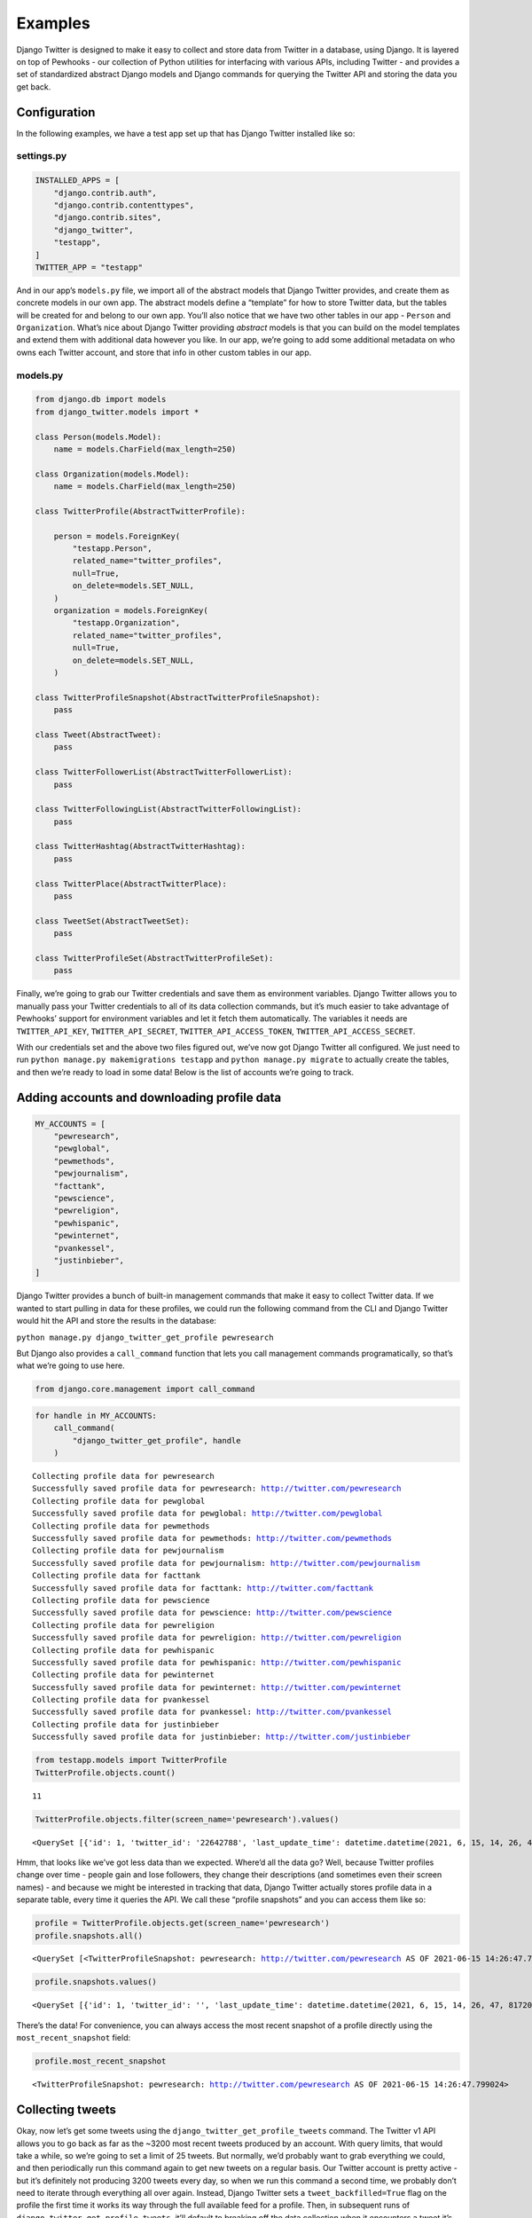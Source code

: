 *************************************
Examples
*************************************

Django Twitter is designed to make it easy to collect and store data
from Twitter in a database, using Django. It is layered on top of
Pewhooks - our collection of Python utilities for interfacing with
various APIs, including Twitter - and provides a set of standardized
abstract Django models and Django commands for querying the Twitter API
and storing the data you get back.

Configuration
-------------

In the following examples, we have a test app set up that has Django
Twitter installed like so:

settings.py
~~~~~~~~~~~

.. code:: python

   INSTALLED_APPS = [
       "django.contrib.auth",
       "django.contrib.contenttypes",
       "django.contrib.sites",
       "django_twitter",
       "testapp",
   ]
   TWITTER_APP = "testapp"

And in our app’s ``models.py`` file, we import all of the abstract
models that Django Twitter provides, and create them as concrete models
in our own app. The abstract models define a “template” for how to store
Twitter data, but the tables will be created for and belong to our own
app. You’ll also notice that we have two other tables in our app -
``Person`` and ``Organization``. What’s nice about Django Twitter
providing *abstract* models is that you can build on the model templates
and extend them with additional data however you like. In our app, we’re
going to add some additional metadata on who owns each Twitter account,
and store that info in other custom tables in our app.

models.py
~~~~~~~~~

.. code:: python

   from django.db import models
   from django_twitter.models import *

   class Person(models.Model):
       name = models.CharField(max_length=250)
       
   class Organization(models.Model):
       name = models.CharField(max_length=250)

   class TwitterProfile(AbstractTwitterProfile):

       person = models.ForeignKey(
           "testapp.Person",
           related_name="twitter_profiles",
           null=True,
           on_delete=models.SET_NULL,
       )
       organization = models.ForeignKey(
           "testapp.Organization",
           related_name="twitter_profiles",
           null=True,
           on_delete=models.SET_NULL,
       )

   class TwitterProfileSnapshot(AbstractTwitterProfileSnapshot):
       pass

   class Tweet(AbstractTweet):
       pass

   class TwitterFollowerList(AbstractTwitterFollowerList):
       pass

   class TwitterFollowingList(AbstractTwitterFollowingList):
       pass

   class TwitterHashtag(AbstractTwitterHashtag):
       pass

   class TwitterPlace(AbstractTwitterPlace):
       pass

   class TweetSet(AbstractTweetSet):
       pass

   class TwitterProfileSet(AbstractTwitterProfileSet):
       pass

Finally, we’re going to grab our Twitter credentials and save them as
environment variables. Django Twitter allows you to manually pass your
Twitter credentials to all of its data collection commands, but it’s
much easier to take advantage of Pewhooks’ support for environment
variables and let it fetch them automatically. The variables it needs
are ``TWITTER_API_KEY``, ``TWITTER_API_SECRET``,
``TWITTER_API_ACCESS_TOKEN``, ``TWITTER_API_ACCESS_SECRET``.

With our credentials set and the above two files figured out, we’ve now
got Django Twitter all configured. We just need to run
``python manage.py makemigrations testapp`` and
``python manage.py migrate`` to actually create the tables, and then
we’re ready to load in some data! Below is the list of accounts we’re
going to track.

Adding accounts and downloading profile data
--------------------------------------------

.. code:: ipython3

    MY_ACCOUNTS = [
        "pewresearch",
        "pewglobal",
        "pewmethods",
        "pewjournalism",
        "facttank",
        "pewscience",
        "pewreligion",
        "pewhispanic",
        "pewinternet",
        "pvankessel",
        "justinbieber",
    ]

Django Twitter provides a bunch of built-in management commands that
make it easy to collect Twitter data. If we wanted to start pulling in
data for these profiles, we could run the following command from the CLI
and Django Twitter would hit the API and store the results in the
database:

``python manage.py django_twitter_get_profile pewresearch``

But Django also provides a ``call_command`` function that lets you call
management commands programatically, so that’s what we’re going to use
here.

.. code:: ipython3

    from django.core.management import call_command

.. code:: ipython3

    for handle in MY_ACCOUNTS:
        call_command(
            "django_twitter_get_profile", handle
        )


.. parsed-literal::

    Collecting profile data for pewresearch
    Successfully saved profile data for pewresearch: http://twitter.com/pewresearch
    Collecting profile data for pewglobal
    Successfully saved profile data for pewglobal: http://twitter.com/pewglobal
    Collecting profile data for pewmethods
    Successfully saved profile data for pewmethods: http://twitter.com/pewmethods
    Collecting profile data for pewjournalism
    Successfully saved profile data for pewjournalism: http://twitter.com/pewjournalism
    Collecting profile data for facttank
    Successfully saved profile data for facttank: http://twitter.com/facttank
    Collecting profile data for pewscience
    Successfully saved profile data for pewscience: http://twitter.com/pewscience
    Collecting profile data for pewreligion
    Successfully saved profile data for pewreligion: http://twitter.com/pewreligion
    Collecting profile data for pewhispanic
    Successfully saved profile data for pewhispanic: http://twitter.com/pewhispanic
    Collecting profile data for pewinternet
    Successfully saved profile data for pewinternet: http://twitter.com/pewinternet
    Collecting profile data for pvankessel
    Successfully saved profile data for pvankessel: http://twitter.com/pvankessel
    Collecting profile data for justinbieber
    Successfully saved profile data for justinbieber: http://twitter.com/justinbieber


.. code:: ipython3

    from testapp.models import TwitterProfile
    TwitterProfile.objects.count()




.. parsed-literal::

    11



.. code:: ipython3

    TwitterProfile.objects.filter(screen_name='pewresearch').values()




.. parsed-literal::

    <QuerySet [{'id': 1, 'twitter_id': '22642788', 'last_update_time': datetime.datetime(2021, 6, 15, 14, 26, 47, 830012), 'historical': False, 'tweet_backfilled': False, 'screen_name': 'pewresearch', 'created_at': datetime.datetime(2009, 3, 3, 10, 39, 39), 'twitter_error_code': None, 'person_id': None, 'organization_id': None, 'most_recent_snapshot_id': 1}]>



Hmm, that looks like we’ve got less data than we expected. Where’d all
the data go? Well, because Twitter profiles change over time - people
gain and lose followers, they change their descriptions (and sometimes
even their screen names) - and because we might be interested in
tracking that data, Django Twitter actually stores profile data in a
separate table, every time it queries the API. We call these “profile
snapshots” and you can access them like so:

.. code:: ipython3

    profile = TwitterProfile.objects.get(screen_name='pewresearch')
    profile.snapshots.all()




.. parsed-literal::

    <QuerySet [<TwitterProfileSnapshot: pewresearch: http://twitter.com/pewresearch AS OF 2021-06-15 14:26:47.799024>]>



.. code:: ipython3

    profile.snapshots.values()




.. parsed-literal::

    <QuerySet [{'id': 1, 'twitter_id': '', 'last_update_time': datetime.datetime(2021, 6, 15, 14, 26, 47, 817208), 'historical': False, 'timestamp': datetime.datetime(2021, 6, 15, 14, 26, 47, 799024), 'screen_name': 'pewresearch', 'name': 'Pew Research Center', 'contributors_enabled': False, 'description': 'Nonpartisan, non-advocacy data and analysis on the issues, attitudes and trends shaping the world. Subscribe: https://t.co/Kpq1V0w9bM ✉️', 'favorites_count': 892, 'followers_count': 430625, 'followings_count': 96, 'is_verified': True, 'is_protected': False, 'listed_count': 13195, 'profile_image_url': 'http://pbs.twimg.com/profile_images/879728447026868228/U4Uzpdp6_normal.jpg', 'status': '@Katrina_HRM You might also enjoy our short email mini-course on the U.S. Census authored by @allthingscensus. Less… https://t.co/hJrYbltDWh', 'statuses_count': 90347, 'urls': ['https://www.pewresearch.org/'], 'location': 'Washington, DC', 'json': {'id': 22642788, 'url': 'https://t.co/OBLpll8VR0', 'lang': None, 'name': 'Pew Research Center', 'id_str': '22642788', 'status': {'id': 1404865073684828161, 'geo': None, 'lang': 'en', 'text': '@Katrina_HRM You might also enjoy our short email mini-course on the U.S. Census authored by @allthingscensus. Less… https://t.co/hJrYbltDWh', 'place': None, 'id_str': '1404865073684828161', 'source': '<a href="https://about.twitter.com/products/tweetdeck" rel="nofollow">TweetDeck</a>', 'entities': {'urls': [{'url': 'https://t.co/hJrYbltDWh', 'indices': [117, 140], 'display_url': 'twitter.com/i/web/status/1…', 'expanded_url': 'https://twitter.com/i/web/status/1404865073684828161'}], 'symbols': [], 'hashtags': [], 'user_mentions': [{'id': 77834136, 'name': 'Katrina Jones', 'id_str': '77834136', 'indices': [0, 12], 'screen_name': 'Katrina_HRM'}, {'id': 356872253, 'name': 'All Things Census', 'id_str': '356872253', 'indices': [93, 109], 'screen_name': 'allthingscensus'}]}, 'favorited': False, 'retweeted': False, 'truncated': True, 'created_at': 'Tue Jun 15 18:15:09 +0000 2021', 'coordinates': None, 'contributors': None, 'retweet_count': 1, 'favorite_count': 2, 'is_quote_status': False, 'possibly_sensitive': False, 'in_reply_to_user_id': 77834136, 'in_reply_to_status_id': 1404850695715659777, 'in_reply_to_screen_name': 'Katrina_HRM', 'in_reply_to_user_id_str': '77834136', 'in_reply_to_status_id_str': '1404850695715659777'}, 'entities': {'url': {'urls': [{'url': 'https://t.co/OBLpll8VR0', 'indices': [0, 23], 'display_url': 'pewresearch.org', 'expanded_url': 'https://www.pewresearch.org/'}]}, 'description': {'urls': [{'url': 'https://t.co/Kpq1V0w9bM', 'indices': [110, 133], 'display_url': 'pewresearch.org/follow-us/', 'expanded_url': 'https://www.pewresearch.org/follow-us/'}]}}, 'location': 'Washington, DC', 'verified': True, 'following': False, 'protected': False, 'time_zone': None, 'created_at': 'Tue Mar 03 16:39:39 +0000 2009', 'utc_offset': None, 'description': 'Nonpartisan, non-advocacy data and analysis on the issues, attitudes and trends shaping the world. Subscribe: https://t.co/Kpq1V0w9bM ✉️', 'geo_enabled': True, 'screen_name': 'pewresearch', 'listed_count': 13195, 'friends_count': 96, 'is_translator': False, 'notifications': False, 'statuses_count': 90347, 'default_profile': False, 'followers_count': 430625, 'translator_type': 'none', 'favourites_count': 892, 'profile_location': None, 'profile_image_url': 'http://pbs.twimg.com/profile_images/879728447026868228/U4Uzpdp6_normal.jpg', 'profile_banner_url': 'https://pbs.twimg.com/profile_banners/22642788/1494338667', 'profile_link_color': '0083B3', 'profile_text_color': '525151', 'follow_request_sent': False, 'contributors_enabled': False, 'has_extended_profile': False, 'default_profile_image': False, 'withheld_in_countries': [], 'is_translation_enabled': False, 'profile_background_tile': True, 'profile_image_url_https': 'https://pbs.twimg.com/profile_images/879728447026868228/U4Uzpdp6_normal.jpg', 'profile_background_color': 'EFEFEF', 'profile_sidebar_fill_color': 'DBE7ED', 'profile_background_image_url': 'http://abs.twimg.com/images/themes/theme1/bg.png', 'profile_sidebar_border_color': 'DBE7ED', 'profile_use_background_image': False, 'profile_background_image_url_https': 'https://abs.twimg.com/images/themes/theme1/bg.png'}, 'profile_id': 1}]>



There’s the data! For convenience, you can always access the most recent
snapshot of a profile directly using the ``most_recent_snapshot`` field:

.. code:: ipython3

    profile.most_recent_snapshot




.. parsed-literal::

    <TwitterProfileSnapshot: pewresearch: http://twitter.com/pewresearch AS OF 2021-06-15 14:26:47.799024>



Collecting tweets
-----------------

Okay, now let’s get some tweets using the
``django_twitter_get_profile_tweets`` command. The Twitter v1 API allows
you to go back as far as the ~3200 most recent tweets produced by an
account. With query limits, that would take a while, so we’re going to
set a limit of 25 tweets. But normally, we’d probably want to grab
everything we could, and then periodically run this command again to get
new tweets on a regular basis. Our Twitter account is pretty active -
but it’s definitely not producing 3200 tweets every day, so when we run
this command a second time, we probably don’t need to iterate through
everything all over again. Instead, Django Twitter sets a
``tweet_backfilled=True`` flag on the profile the first time it works
its way through the full available feed for a profile. Then, in
subsequent runs of ``django_twitter_get_profile_tweets``, it’ll default
to breaking off the data collection when it encounters a tweet it’s
already seen.

(Sidenote: since you’re probably collecting tweets for multiple profiles
and it’s possible that some accounts mention or retweet each other,
Django Twitter is smart enough to check for this, and it only breaks off
when it encounters a tweet that could only have been captured by
collecting the profile’s own feed.)

You can ignore the backfill flag by simply passing ``--ignore_backfill``
to the command, and it’ll keep iterating. And, if you just want to
ignore the backfill flag for a limited timeframe (only refreshing
existing tweets up to a certain point) then you can easily pass
``--max_backfill_days`` or ``--max_backfill_date`` to the command to
tell it how far back you want to go. Finally, Django Twitter avoids
overwriting existing tweet data, unless you pass ``--overwrite``.
Combining some of these flags - like
``--ignore_backfill --max_backfill_days 7 --overwrite`` - can be useful
if you want to refresh the stats (i.e. likes, retweets) for recent
tweets, but don’t care after a certain point (stats tend to level-off
after a few days, so we often stop refreshing tweets after a week).

Anyway, below, we’re going to collected the most recent 25 tweets for
the @pewresearch account:

.. code:: ipython3

    call_command(
        "django_twitter_get_profile_tweets",
        "pewresearch",
        limit=25
    )


.. parsed-literal::

    Retrieving tweets for user pewresearch: 0it [00:00, ?it/s]

.. parsed-literal::

    Retrieving tweets for user pewresearch


.. parsed-literal::

    Retrieving tweets for user pewresearch: 24it [00:02,  8.70it/s]

.. parsed-literal::

    pewresearch: http://twitter.com/pewresearch: 25 tweets scanned, 25 updated


.. parsed-literal::

    


.. code:: ipython3

    from testapp.models import Tweet
    Tweet.objects.count()




.. parsed-literal::

    35



.. code:: ipython3

    TwitterProfile.objects.count()




.. parsed-literal::

    19



Awesome, we’ve got tweets now! But wait, we have more tweets than we
expected, and we also have more Twitter profiles. What gives?

Well, Django Twitter automatically creates new records for any and all
tweets and accounts it encounters. So, if @pewresearch quote tweets an
account we hadn’t seen before, both the quote tweet and the original
tweet get created in the database, along with the account that created
the quoted tweet. This is nice, because our lovely database grows and
tracks all of the data it can - but now we’ve got extra profiles. Which
ones are our original ones?

We could just keep using our initial list of screen names to keep track
of our “primary” accounts, but that poses another problem: screen names
can change and get recycled by new accounts. If we were to retire our
@pewresearch account and it were to get snatched up by a spam bot (not
an uncommon scenario for popular handles), our queries would start
pulling in spammy tweets, and we wouldn’t even know something was wrong
unless we took a close look. The better way of tracking accounts is to
use their actually-unique Twitter IDs, which you get back from the API
the first time you query a screen name.

.. code:: ipython3

    profile.twitter_id




.. parsed-literal::

    '22642788'



So now we have to go and look up all of our accounts’ *actual* IDs and
replace our list of screen names? That’s a huge pain! Wouldn’t it be
nice if we could just define lists of accounts that we care about
directly in the database?

Profile and tweet sets
----------------------

That’s where profile and tweet sets come in. Every Django Twitter
command (where it makes sense) accepts ``--add_to_profile_set`` and/or
``--add_to_tweet_set`` commands that take arbitrary labels that get
associated with the profiles and/or tweets that it encounters. This
makes it really easy to give a set of profiles or tweets a name, and
then you can access that set directly in the database - and better yet,
you can also run commands directly on a *set* of profiles all at once.
Let’s see how that works.

Let’s repeat the process of looping over and loading in our accounts,
but this time we’re going to add them to a profile set.

.. code:: ipython3

    for handle in MY_ACCOUNTS:
        call_command(
            "django_twitter_get_profile", handle, add_to_profile_set="my_profile_set"
        )


.. parsed-literal::

    Collecting profile data for pewresearch
    Successfully saved profile data for pewresearch: http://twitter.com/pewresearch
    Collecting profile data for pewglobal
    Successfully saved profile data for pewglobal: http://twitter.com/pewglobal
    Collecting profile data for pewmethods
    Successfully saved profile data for pewmethods: http://twitter.com/pewmethods
    Collecting profile data for pewjournalism
    Successfully saved profile data for pewjournalism: http://twitter.com/pewjournalism
    Collecting profile data for facttank
    Successfully saved profile data for facttank: http://twitter.com/facttank
    Collecting profile data for pewscience
    Successfully saved profile data for pewscience: http://twitter.com/pewscience
    Collecting profile data for pewreligion
    Successfully saved profile data for pewreligion: http://twitter.com/pewreligion
    Collecting profile data for pewhispanic
    Successfully saved profile data for pewhispanic: http://twitter.com/pewhispanic
    Collecting profile data for pewinternet
    Successfully saved profile data for pewinternet: http://twitter.com/pewinternet
    Collecting profile data for pvankessel
    Successfully saved profile data for pvankessel: http://twitter.com/pvankessel
    Collecting profile data for justinbieber
    Successfully saved profile data for justinbieber: http://twitter.com/justinbieber


Now we can access these accounts through the profile set that we just
created:

.. code:: ipython3

    from testapp.models import TwitterProfileSet
    
    TwitterProfileSet.objects.get(name="my_profile_set").profiles.count()




.. parsed-literal::

    11



Now, the next time we want to refresh the profile data for these
accounts, we can do it all at once by using the
``django_twitter_get_profile_set`` command, no for-loop necessary - and
no need to specify those problematic screen names; Django Twitter will
use the correct unique IDs automatically:

.. code:: ipython3

    call_command(
        "django_twitter_get_profile_set", "my_profile_set"
    )


.. parsed-literal::

      0%|          | 0/11 [00:00<?, ?it/s]

.. parsed-literal::

    Collecting profile data for 1265726480
    Successfully saved profile data for facttank: http://twitter.com/facttank


.. parsed-literal::

      9%|▉         | 1/11 [00:00<00:03,  3.17it/s]

.. parsed-literal::

    Collecting profile data for 1262729180
    Successfully saved profile data for pewscience: http://twitter.com/pewscience


.. parsed-literal::

     18%|█▊        | 2/11 [00:00<00:02,  3.50it/s]

.. parsed-literal::

    Collecting profile data for 36462231
    Successfully saved profile data for pewreligion: http://twitter.com/pewreligion


.. parsed-literal::

     27%|██▋       | 3/11 [00:00<00:02,  3.25it/s]

.. parsed-literal::

    Collecting profile data for 426041590
    Successfully saved profile data for pewhispanic: http://twitter.com/pewhispanic


.. parsed-literal::

     36%|███▋      | 4/11 [00:01<00:02,  2.98it/s]

.. parsed-literal::

    Collecting profile data for 22642788
    Successfully saved profile data for pewresearch: http://twitter.com/pewresearch


.. parsed-literal::

     45%|████▌     | 5/11 [00:01<00:01,  3.16it/s]

.. parsed-literal::

    Collecting profile data for 831470472
    Successfully saved profile data for pewglobal: http://twitter.com/pewglobal


.. parsed-literal::

     55%|█████▍    | 6/11 [00:01<00:01,  3.48it/s]

.. parsed-literal::

    Collecting profile data for 3015897974
    Successfully saved profile data for pewmethods: http://twitter.com/pewmethods


.. parsed-literal::

     64%|██████▎   | 7/11 [00:02<00:01,  3.74it/s]

.. parsed-literal::

    Collecting profile data for 111339670
    Successfully saved profile data for pewjournalism: http://twitter.com/pewjournalism


.. parsed-literal::

     73%|███████▎  | 8/11 [00:02<00:00,  3.68it/s]

.. parsed-literal::

    Collecting profile data for 17071048
    Successfully saved profile data for pewinternet: http://twitter.com/pewinternet


.. parsed-literal::

     82%|████████▏ | 9/11 [00:02<00:00,  3.70it/s]

.. parsed-literal::

    Collecting profile data for 530977797
    Successfully saved profile data for pvankessel: http://twitter.com/pvankessel


.. parsed-literal::

     91%|█████████ | 10/11 [00:02<00:00,  3.27it/s]

.. parsed-literal::

    Collecting profile data for 27260086
    Successfully saved profile data for justinbieber: http://twitter.com/justinbieber


.. parsed-literal::

    100%|██████████| 11/11 [00:03<00:00,  3.32it/s]


And to download the latest tweets for *all* of these accounts, we can
now run the ``django_twitter_get_profile_set_tweets`` command

.. code:: ipython3

    call_command(
        "django_twitter_get_profile_set_tweets",
        "my_profile_set",
        limit=25,
        overwrite=True,
        ignore_backfill=True
    )


.. parsed-literal::

    Retrieving tweets for user facttank: 0it [00:00, ?it/s]

.. parsed-literal::

    Retrieving tweets for user facttank


.. parsed-literal::

    Retrieving tweets for user facttank: 24it [00:02, 11.20it/s]


.. parsed-literal::

    facttank: http://twitter.com/facttank: 25 tweets scanned, 25 updated


.. parsed-literal::

    Retrieving tweets for user pewscience: 0it [00:00, ?it/s]

.. parsed-literal::

    Retrieving tweets for user pewscience


.. parsed-literal::

    Retrieving tweets for user pewscience: 24it [00:02,  9.66it/s]


.. parsed-literal::

    pewscience: http://twitter.com/pewscience: 25 tweets scanned, 25 updated


.. parsed-literal::

    Retrieving tweets for user pewreligion: 0it [00:00, ?it/s]

.. parsed-literal::

    Retrieving tweets for user pewreligion


.. parsed-literal::

    Retrieving tweets for user pewreligion: 24it [00:02, 11.89it/s]


.. parsed-literal::

    pewreligion: http://twitter.com/pewreligion: 25 tweets scanned, 25 updated


.. parsed-literal::

    Retrieving tweets for user pewhispanic: 0it [00:00, ?it/s]

.. parsed-literal::

    Retrieving tweets for user pewhispanic


.. parsed-literal::

    Retrieving tweets for user pewhispanic: 24it [00:02,  8.59it/s]


.. parsed-literal::

    pewhispanic: http://twitter.com/pewhispanic: 25 tweets scanned, 25 updated


.. parsed-literal::

    Retrieving tweets for user pewresearch: 0it [00:00, ?it/s]

.. parsed-literal::

    Retrieving tweets for user pewresearch


.. parsed-literal::

    Retrieving tweets for user pewresearch: 24it [00:02, 11.24it/s]


.. parsed-literal::

    pewresearch: http://twitter.com/pewresearch: 25 tweets scanned, 25 updated


.. parsed-literal::

    Retrieving tweets for user pewglobal: 0it [00:00, ?it/s]

.. parsed-literal::

    Retrieving tweets for user pewglobal


.. parsed-literal::

    Retrieving tweets for user pewglobal: 24it [00:02, 11.29it/s]


.. parsed-literal::

    pewglobal: http://twitter.com/pewglobal: 25 tweets scanned, 25 updated


.. parsed-literal::

    Retrieving tweets for user pewmethods: 0it [00:00, ?it/s]

.. parsed-literal::

    Retrieving tweets for user pewmethods


.. parsed-literal::

    Retrieving tweets for user pewmethods: 24it [00:02,  8.53it/s]


.. parsed-literal::

    pewmethods: http://twitter.com/pewmethods: 25 tweets scanned, 25 updated


.. parsed-literal::

    Retrieving tweets for user pewjournalism: 0it [00:00, ?it/s]

.. parsed-literal::

    Retrieving tweets for user pewjournalism


.. parsed-literal::

    Retrieving tweets for user pewjournalism: 24it [00:01, 13.64it/s]


.. parsed-literal::

    pewjournalism: http://twitter.com/pewjournalism: 25 tweets scanned, 25 updated


.. parsed-literal::

    Retrieving tweets for user pewinternet: 0it [00:00, ?it/s]

.. parsed-literal::

    Retrieving tweets for user pewinternet


.. parsed-literal::

    Retrieving tweets for user pewinternet: 24it [00:02, 11.88it/s]


.. parsed-literal::

    pewinternet: http://twitter.com/pewinternet: 25 tweets scanned, 25 updated


.. parsed-literal::

    Retrieving tweets for user pvankessel: 0it [00:00, ?it/s]

.. parsed-literal::

    Retrieving tweets for user pvankessel


.. parsed-literal::

    Retrieving tweets for user pvankessel: 24it [00:02,  9.78it/s]


.. parsed-literal::

    pvankessel: http://twitter.com/pvankessel: 25 tweets scanned, 25 updated


.. parsed-literal::

    Retrieving tweets for user justinbieber: 0it [00:00, ?it/s]

.. parsed-literal::

    Retrieving tweets for user justinbieber


.. parsed-literal::

    Retrieving tweets for user justinbieber: 24it [00:03,  7.96it/s]


.. parsed-literal::

    justinbieber: http://twitter.com/justinbieber: 25 tweets scanned, 25 updated


.. parsed-literal::

    100%|██████████| 11/11 [00:29<00:00,  2.67s/it]


We can also keep track of all the tweets we collect when we run this
command, by passing it a label for a tweet set:

.. code:: ipython3

    call_command(
        "django_twitter_get_profile_set_tweets",
        "my_profile_set",
        limit=25,
        overwrite=True,
        ignore_backfill=True,
        add_to_tweet_set="my_tweet_set"
    )


.. parsed-literal::

    Retrieving tweets for user pewscience: 0it [00:00, ?it/s]

.. parsed-literal::

    Retrieving tweets for user pewscience


.. parsed-literal::

    Retrieving tweets for user pewscience: 24it [00:02, 11.05it/s]


.. parsed-literal::

    pewscience: http://twitter.com/pewscience: 25 tweets scanned, 25 updated


.. parsed-literal::

    Retrieving tweets for user pewreligion: 0it [00:00, ?it/s]

.. parsed-literal::

    Retrieving tweets for user pewreligion


.. parsed-literal::

    Retrieving tweets for user pewreligion: 24it [00:02, 10.83it/s]


.. parsed-literal::

    pewreligion: http://twitter.com/pewreligion: 25 tweets scanned, 25 updated


.. parsed-literal::

    Retrieving tweets for user facttank: 0it [00:00, ?it/s]

.. parsed-literal::

    Retrieving tweets for user facttank


.. parsed-literal::

    Retrieving tweets for user facttank: 24it [00:01, 13.98it/s]


.. parsed-literal::

    facttank: http://twitter.com/facttank: 25 tweets scanned, 25 updated


.. parsed-literal::

    Retrieving tweets for user pewhispanic: 0it [00:00, ?it/s]

.. parsed-literal::

    Retrieving tweets for user pewhispanic


.. parsed-literal::

    Retrieving tweets for user pewhispanic: 24it [00:02,  8.88it/s]


.. parsed-literal::

    pewhispanic: http://twitter.com/pewhispanic: 25 tweets scanned, 25 updated


.. parsed-literal::

    Retrieving tweets for user pewglobal: 0it [00:00, ?it/s]

.. parsed-literal::

    Retrieving tweets for user pewglobal


.. parsed-literal::

    Retrieving tweets for user pewglobal: 24it [00:01, 12.44it/s]


.. parsed-literal::

    pewglobal: http://twitter.com/pewglobal: 25 tweets scanned, 25 updated


.. parsed-literal::

    Retrieving tweets for user pewmethods: 0it [00:00, ?it/s]

.. parsed-literal::

    Retrieving tweets for user pewmethods


.. parsed-literal::

    Retrieving tweets for user pewmethods: 24it [00:02, 10.44it/s]


.. parsed-literal::

    pewmethods: http://twitter.com/pewmethods: 25 tweets scanned, 25 updated


.. parsed-literal::

    Retrieving tweets for user pewjournalism: 0it [00:00, ?it/s]

.. parsed-literal::

    Retrieving tweets for user pewjournalism


.. parsed-literal::

    Retrieving tweets for user pewjournalism: 24it [00:02, 10.42it/s]


.. parsed-literal::

    pewjournalism: http://twitter.com/pewjournalism: 25 tweets scanned, 25 updated


.. parsed-literal::

    Retrieving tweets for user pewinternet: 0it [00:00, ?it/s]

.. parsed-literal::

    Retrieving tweets for user pewinternet


.. parsed-literal::

    Retrieving tweets for user pewinternet: 24it [00:02, 10.88it/s]


.. parsed-literal::

    pewinternet: http://twitter.com/pewinternet: 25 tweets scanned, 25 updated


.. parsed-literal::

    Retrieving tweets for user pewresearch: 0it [00:00, ?it/s]

.. parsed-literal::

    Retrieving tweets for user pewresearch


.. parsed-literal::

    Retrieving tweets for user pewresearch: 24it [00:02, 10.47it/s]


.. parsed-literal::

    pewresearch: http://twitter.com/pewresearch: 25 tweets scanned, 25 updated


.. parsed-literal::

    Retrieving tweets for user pvankessel: 0it [00:00, ?it/s]

.. parsed-literal::

    Retrieving tweets for user pvankessel


.. parsed-literal::

    Retrieving tweets for user pvankessel: 24it [00:02, 10.83it/s]


.. parsed-literal::

    pvankessel: http://twitter.com/pvankessel: 25 tweets scanned, 25 updated


.. parsed-literal::

    Retrieving tweets for user justinbieber: 0it [00:00, ?it/s]

.. parsed-literal::

    Retrieving tweets for user justinbieber


.. parsed-literal::

    Retrieving tweets for user justinbieber: 24it [00:02,  9.07it/s]


.. parsed-literal::

    justinbieber: http://twitter.com/justinbieber: 25 tweets scanned, 25 updated


.. parsed-literal::

    100%|██████████| 11/11 [00:28<00:00,  2.56s/it]


.. code:: ipython3

    from testapp.models import TweetSet
    TweetSet.objects.get(name="my_tweet_set").tweets.count()




.. parsed-literal::

    275



And we could even add those profiles to an entirely new profile set, to
keep track of data collection, for example.

.. code:: ipython3

    call_command(
        "django_twitter_get_profile_set_tweets",
        "my_profile_set",
        limit=25,
        overwrite=True,
        ignore_backfill=True,
        add_to_tweet_set="my_tweet_set",
        add_to_profile_set="my_second_profile_set",
    )


.. parsed-literal::

    Retrieving tweets for user pewreligion: 0it [00:00, ?it/s]

.. parsed-literal::

    Retrieving tweets for user pewreligion


.. parsed-literal::

    Retrieving tweets for user pewreligion: 24it [00:02,  9.12it/s]


.. parsed-literal::

    pewreligion: http://twitter.com/pewreligion: 25 tweets scanned, 25 updated


.. parsed-literal::

    Retrieving tweets for user facttank: 0it [00:00, ?it/s]

.. parsed-literal::

    Retrieving tweets for user facttank


.. parsed-literal::

    Retrieving tweets for user facttank: 24it [00:01, 13.87it/s]


.. parsed-literal::

    facttank: http://twitter.com/facttank: 25 tweets scanned, 25 updated


.. parsed-literal::

    Retrieving tweets for user pewhispanic: 0it [00:00, ?it/s]

.. parsed-literal::

    Retrieving tweets for user pewhispanic


.. parsed-literal::

    Retrieving tweets for user pewhispanic: 24it [00:02,  9.02it/s]


.. parsed-literal::

    pewhispanic: http://twitter.com/pewhispanic: 25 tweets scanned, 25 updated


.. parsed-literal::

    Retrieving tweets for user pewglobal: 0it [00:00, ?it/s]

.. parsed-literal::

    Retrieving tweets for user pewglobal


.. parsed-literal::

    Retrieving tweets for user pewglobal: 24it [00:01, 12.75it/s]


.. parsed-literal::

    pewglobal: http://twitter.com/pewglobal: 25 tweets scanned, 25 updated


.. parsed-literal::

    Retrieving tweets for user pewinternet: 0it [00:00, ?it/s]

.. parsed-literal::

    Retrieving tweets for user pewinternet


.. parsed-literal::

    Retrieving tweets for user pewinternet: 24it [00:02, 11.19it/s]


.. parsed-literal::

    pewinternet: http://twitter.com/pewinternet: 25 tweets scanned, 25 updated


.. parsed-literal::

    Retrieving tweets for user pewmethods: 0it [00:00, ?it/s]

.. parsed-literal::

    Retrieving tweets for user pewmethods


.. parsed-literal::

    Retrieving tweets for user pewmethods: 24it [00:02, 11.62it/s]


.. parsed-literal::

    pewmethods: http://twitter.com/pewmethods: 25 tweets scanned, 25 updated


.. parsed-literal::

    Retrieving tweets for user pewscience: 0it [00:00, ?it/s]

.. parsed-literal::

    Retrieving tweets for user pewscience


.. parsed-literal::

    Retrieving tweets for user pewscience: 24it [00:02,  9.99it/s]


.. parsed-literal::

    pewscience: http://twitter.com/pewscience: 25 tweets scanned, 25 updated


.. parsed-literal::

    Retrieving tweets for user pewjournalism: 0it [00:00, ?it/s]

.. parsed-literal::

    Retrieving tweets for user pewjournalism


.. parsed-literal::

    Retrieving tweets for user pewjournalism: 24it [00:01, 14.20it/s]


.. parsed-literal::

    pewjournalism: http://twitter.com/pewjournalism: 25 tweets scanned, 25 updated


.. parsed-literal::

    Retrieving tweets for user pewresearch: 0it [00:00, ?it/s]

.. parsed-literal::

    Retrieving tweets for user pewresearch


.. parsed-literal::

    Retrieving tweets for user pewresearch: 24it [00:02, 11.25it/s]


.. parsed-literal::

    pewresearch: http://twitter.com/pewresearch: 25 tweets scanned, 25 updated


.. parsed-literal::

    Retrieving tweets for user pvankessel: 0it [00:00, ?it/s]

.. parsed-literal::

    Retrieving tweets for user pvankessel


.. parsed-literal::

    Retrieving tweets for user pvankessel: 24it [00:02, 10.63it/s]


.. parsed-literal::

    pvankessel: http://twitter.com/pvankessel: 25 tweets scanned, 25 updated


.. parsed-literal::

    Retrieving tweets for user justinbieber: 0it [00:00, ?it/s]

.. parsed-literal::

    Retrieving tweets for user justinbieber


.. parsed-literal::

    Retrieving tweets for user justinbieber: 24it [00:02,  9.66it/s]


.. parsed-literal::

    justinbieber: http://twitter.com/justinbieber: 25 tweets scanned, 25 updated


.. parsed-literal::

    100%|██████████| 11/11 [00:27<00:00,  2.49s/it]


.. code:: ipython3

    TwitterProfileSet.objects.get(name="my_second_profile_set").profiles.count()




.. parsed-literal::

    11



Followers and followings lists
------------------------------

So that’s how to collect profile and tweet data, but you also might be
interested in tracking the followers or friends (we call them
“followings”) for particular accounts. For really popular accounts, not
only can it take a super long time to collect all of their followers
from the API, their followers can also change substantially over time.
To that end, Django Twitter stores lists of followers/followings in a
dedicated table, tracking the start and finish time of the data
collection, and storing each list separately every time you collect it.
Let’s see how that works.

.. code:: ipython3

    call_command("django_twitter_get_profile_followers", "pewresearch", limit=25)


.. parsed-literal::

    Retrieving followers for user pewresearch: 25it [00:00, 58.31it/s]


We now have a TwitterFollowerList object attached to our profile, and if
we take a look at its values in the table, we can see that it logged its
start and finish time (although we forced a limit of 25, so that’s a
little misleading!)

.. code:: ipython3

    pew = TwitterProfile.objects.get(screen_name="pewresearch")
    pew.follower_lists.all()




.. parsed-literal::

    <QuerySet [<TwitterFollowerList: TwitterFollowerList object (1)>]>



.. code:: ipython3

    pew.follower_lists.values()




.. parsed-literal::

    <QuerySet [{'id': 1, 'start_time': datetime.datetime(2021, 6, 15, 14, 28, 26, 447871), 'finish_time': datetime.datetime(2021, 6, 15, 14, 28, 26, 881229), 'profile_id': 1}]>



We can also use a shortcut function on TwitterProfile objects to grab
the most recent list

.. code:: ipython3

    pew.current_follower_list()




.. parsed-literal::

    <TwitterFollowerList: TwitterFollowerList object (1)>



And we can jump directly to the profile objects in that list directly
using another shortcut function:

.. code:: ipython3

    pew.current_followers()




.. parsed-literal::

    <QuerySet [<TwitterProfile: 1404793895838359552>, <TwitterProfile: 1207586894130769922>, <TwitterProfile: 1095705562480820224>, <TwitterProfile: 1296137977169494017>, <TwitterProfile: 422795601>, <TwitterProfile: 1352012895316537345>, <TwitterProfile: 1404860475590905857>, <TwitterProfile: 4764251969>, <TwitterProfile: 826425088975183873>, <TwitterProfile: 2230952041>, <TwitterProfile: 2274067960>, <TwitterProfile: 557234082>, <TwitterProfile: 1949288179>, <TwitterProfile: 2735032766>, <TwitterProfile: 1404812122094247944>, <TwitterProfile: 1355955487284502528>, <TwitterProfile: 1281699263639150593>, <TwitterProfile: 3362571939>, <TwitterProfile: 338711547>, <TwitterProfile: 756597997>, '...(remaining elements truncated)...']>



.. code:: ipython3

    pew.current_followers().count()




.. parsed-literal::

    25



But as you can see, we pretty much just have a list of Twitter IDs

.. code:: ipython3

    pew.current_followers().values()[0]




.. parsed-literal::

    {'id': 72,
     'twitter_id': '1404793895838359552',
     'last_update_time': datetime.datetime(2021, 6, 15, 14, 28, 26, 698450),
     'historical': False,
     'tweet_backfilled': False,
     'screen_name': None,
     'created_at': None,
     'twitter_error_code': None,
     'person_id': None,
     'organization_id': None,
     'most_recent_snapshot_id': None}



If we want to ask Twitter to actually provide us with profile info for
each follower, we have to specifically request it - because it eats up a
LOT more API quota. To request this data, you just need to pass
``--hydrate``

.. code:: ipython3

    call_command("django_twitter_get_profile_followers", "pewresearch", limit=25, hydrate=True)


.. parsed-literal::

    Retrieving followers for user pewresearch: 25it [00:01, 13.30it/s]


And now we have actual data, including screen names and profile
snapshots

.. code:: ipython3

    pew.current_followers().values()[0]




.. parsed-literal::

    {'id': 72,
     'twitter_id': '1404793895838359552',
     'last_update_time': datetime.datetime(2021, 6, 15, 14, 28, 28, 3262),
     'historical': False,
     'tweet_backfilled': False,
     'screen_name': 'garghiv',
     'created_at': datetime.datetime(2021, 6, 15, 8, 32, 36),
     'twitter_error_code': None,
     'person_id': None,
     'organization_id': None,
     'most_recent_snapshot_id': 1148}



So we can do fancy things like, see how many of @pewresearch’s followers
have at least 10 followers themselves

.. code:: ipython3

    pew.current_followers().filter(most_recent_snapshot__followers_count__gte=10).count()




.. parsed-literal::

    18



Followings works the exact same way - just substitute the word
“follower” for “following”

Data auditing utilities (looking for account and coverage errors)
-----------------------------------------------------------------

When you’re working with social media data, there can be a lot of moving
parts, and occasionally bad data can slip into your database. Maybe a
handle that you got from a third-party list was outdated, or someone
gave you a fake username that turned out to be a spam bot, or someone
that you’ve been tracking deleted their profile and it immediately got
picked up by a spam bot. There are ways to minimize the risk of all of
this happening, but there’s no substitute for doing manual spot-checks!
Fortunately, Django Twitter offers some utility functions to help you
check for weird accounts.

In ``django_twitter.utils`` there are two functions that take a set of
profiles and compute their average text similarity to each other by
looking at a sample of their recent tweets
(``identify_unusual_profiles_by_tweet_text``) or their profile
descriptions (``identify_unusual_profiles_by_descriptions``). Usually
we’re interested in tracking accounts that have something in common -
politicians, news organizations, celebrities and other public figures.
In some cases, it’s reasonable to assume that the accounts in our
collection will tweet similar content - or at least, their tweets will
be more similar to each other than the tweets produced by a spam bot.

In our example, it turns out that Justin Bieber’s tweets are so reliably
different than the content produced by the Pew Research accounts, that
we actually use him in our unit tests. (This - and *not* the fact that
he’s the greatest musician of all time - is the reason that he’s in our
example!)

.. code:: ipython3

    profiles = TwitterProfileSet.objects.get(name="my_profile_set").profiles.all()

.. code:: ipython3

    from django_twitter.utils import identify_unusual_profiles_by_tweet_text
    most_similar, most_unique = identify_unusual_profiles_by_tweet_text(profiles)
    most_unique


.. parsed-literal::

    Gathering tweet text: 100%|██████████| 11/11 [00:00<00:00, 90.31it/s]




.. raw:: html

    <div>
    <style scoped>
        .dataframe tbody tr th:only-of-type {
            vertical-align: middle;
        }
    
        .dataframe tbody tr th {
            vertical-align: top;
        }
    
        .dataframe thead th {
            text-align: right;
        }
    </style>
    <table border="1" class="dataframe">
      <thead>
        <tr style="text-align: right;">
          <th></th>
          <th>twitter_id</th>
          <th>tweet_text</th>
          <th>avg_cosine</th>
        </tr>
      </thead>
      <tbody>
        <tr>
          <th>0</th>
          <td>27260086</td>
          <td>RT @MIAFestival: LINEUP ALERT!\nJustin Bieber,...</td>
          <td>0.504817</td>
        </tr>
      </tbody>
    </table>
    </div>



.. code:: ipython3

    from django_twitter.utils import identify_unusual_profiles_by_descriptions
    most_similar, most_unique = identify_unusual_profiles_by_descriptions(profiles)
    most_unique




.. raw:: html

    <div>
    <style scoped>
        .dataframe tbody tr th:only-of-type {
            vertical-align: middle;
        }
    
        .dataframe tbody tr th {
            vertical-align: top;
        }
    
        .dataframe thead th {
            text-align: right;
        }
    </style>
    <table border="1" class="dataframe">
      <thead>
        <tr style="text-align: right;">
          <th></th>
          <th>twitter_id</th>
          <th>snapshots__description</th>
          <th>avg_cosine</th>
        </tr>
      </thead>
      <tbody>
        <tr>
          <th>5</th>
          <td>27260086</td>
          <td>JUSTICE the album out now</td>
          <td>0.163522</td>
        </tr>
      </tbody>
    </table>
    </div>



Even if you have a perfect account roster with no accidental Biebers,
different Twitter accounts posts at different rates, and Twitter only
provides each account’s ~3200 most recent tweets. If you’re interested
in doing any sort of historical analysis on any period prior to when you
began regular data collection, you’re going to need to assess how far
back the backfill process got you. You may have years’ worth of tweets
for some accounts, but only weeks for others.

Django Twitter provides two functions to assess tweet coverage over time
for a set of profiles you’re interested in. The
``get_monthly_twitter_activity`` function produces a spreadsheet where
every row is an account and every column is a month, across whatever
timeframe you request. The cells contain how many tweets exist in the
database for each profile/month, and if you load this spreadsheet into
Excel and do some conditional formatting to highlight empty cells, it
makes it super easy to tell how far back you can reasonably analyze data
without losing a ton of coverage.

.. code:: ipython3

    import datetime
    from django_twitter.utils import get_monthly_twitter_activity
    results = get_monthly_twitter_activity(
        profiles,
        datetime.date(2018, 1, 1),
        max_date=datetime.datetime.now().date() + datetime.timedelta(days=1),
    )

.. code:: ipython3

    results




.. raw:: html

    <div>
    <style scoped>
        .dataframe tbody tr th:only-of-type {
            vertical-align: middle;
        }
    
        .dataframe tbody tr th {
            vertical-align: top;
        }
    
        .dataframe thead th {
            text-align: right;
        }
    </style>
    <table border="1" class="dataframe">
      <thead>
        <tr style="text-align: right;">
          <th></th>
          <th>2020_12</th>
          <th>2021_1</th>
          <th>2021_2</th>
          <th>2021_3</th>
          <th>2021_4</th>
          <th>2021_5</th>
          <th>2021_6</th>
          <th>pk</th>
          <th>screen_name</th>
          <th>created_at</th>
          <th>name</th>
        </tr>
      </thead>
      <tbody>
        <tr>
          <th>1.0</th>
          <td>0.0</td>
          <td>1.0</td>
          <td>0.0</td>
          <td>0.0</td>
          <td>1.0</td>
          <td>3.0</td>
          <td>29.0</td>
          <td>1.0</td>
          <td>pewresearch</td>
          <td>2009-03-03 10:39:39</td>
          <td>Pew Research Center</td>
        </tr>
        <tr>
          <th>4.0</th>
          <td>0.0</td>
          <td>0.0</td>
          <td>0.0</td>
          <td>0.0</td>
          <td>0.0</td>
          <td>0.0</td>
          <td>26.0</td>
          <td>2.0</td>
          <td>pewglobal</td>
          <td>2012-09-18 12:08:41</td>
          <td>Pew Research Global</td>
        </tr>
        <tr>
          <th>6.0</th>
          <td>0.0</td>
          <td>0.0</td>
          <td>0.0</td>
          <td>0.0</td>
          <td>0.0</td>
          <td>0.0</td>
          <td>25.0</td>
          <td>3.0</td>
          <td>pewmethods</td>
          <td>2015-02-09 16:00:41</td>
          <td>Pew Research Methods</td>
        </tr>
        <tr>
          <th>8.0</th>
          <td>0.0</td>
          <td>0.0</td>
          <td>0.0</td>
          <td>0.0</td>
          <td>0.0</td>
          <td>0.0</td>
          <td>25.0</td>
          <td>4.0</td>
          <td>pewjournalism</td>
          <td>2010-02-04 09:42:57</td>
          <td>Pew Research Journalism</td>
        </tr>
        <tr>
          <th>3.0</th>
          <td>0.0</td>
          <td>0.0</td>
          <td>0.0</td>
          <td>0.0</td>
          <td>2.0</td>
          <td>27.0</td>
          <td>2.0</td>
          <td>5.0</td>
          <td>facttank</td>
          <td>2013-03-13 18:41:33</td>
          <td>Pew Research Fact Tank</td>
        </tr>
        <tr>
          <th>7.0</th>
          <td>0.0</td>
          <td>0.0</td>
          <td>0.0</td>
          <td>0.0</td>
          <td>0.0</td>
          <td>0.0</td>
          <td>25.0</td>
          <td>6.0</td>
          <td>pewscience</td>
          <td>2013-03-12 14:42:00</td>
          <td>Pew Research Science</td>
        </tr>
        <tr>
          <th>9.0</th>
          <td>0.0</td>
          <td>0.0</td>
          <td>0.0</td>
          <td>0.0</td>
          <td>0.0</td>
          <td>8.0</td>
          <td>17.0</td>
          <td>7.0</td>
          <td>pewreligion</td>
          <td>2009-04-29 15:03:06</td>
          <td>Pew Research Religion</td>
        </tr>
        <tr>
          <th>2.0</th>
          <td>0.0</td>
          <td>0.0</td>
          <td>0.0</td>
          <td>0.0</td>
          <td>6.0</td>
          <td>14.0</td>
          <td>5.0</td>
          <td>8.0</td>
          <td>pewhispanic</td>
          <td>2011-12-01 13:26:52</td>
          <td>PewResearch Hispanic</td>
        </tr>
        <tr>
          <th>5.0</th>
          <td>0.0</td>
          <td>0.0</td>
          <td>0.0</td>
          <td>0.0</td>
          <td>0.0</td>
          <td>0.0</td>
          <td>25.0</td>
          <td>9.0</td>
          <td>pewinternet</td>
          <td>2008-10-30 13:40:17</td>
          <td>Pew Research Internet</td>
        </tr>
        <tr>
          <th>10.0</th>
          <td>1.0</td>
          <td>15.0</td>
          <td>0.0</td>
          <td>8.0</td>
          <td>1.0</td>
          <td>0.0</td>
          <td>0.0</td>
          <td>10.0</td>
          <td>pvankessel</td>
          <td>2012-03-19 22:58:08</td>
          <td>Patrick van Kessel</td>
        </tr>
        <tr>
          <th>0.0</th>
          <td>0.0</td>
          <td>0.0</td>
          <td>0.0</td>
          <td>0.0</td>
          <td>7.0</td>
          <td>7.0</td>
          <td>11.0</td>
          <td>11.0</td>
          <td>justinbieber</td>
          <td>2009-03-28 11:41:22</td>
          <td>Justin Bieber</td>
        </tr>
      </tbody>
    </table>
    </div>



The second function, ``find_missing_date_ranges``, scans a time period
and returns a dataframe of all periods of at least N consecutive days
where a profile doesn’t have any tweets in the database. This can be
useful to search around for weird anomalies that may have been caused by
data collection errors, or temporarily suspended accounts, etc.

.. code:: ipython3

    from django_twitter.utils import find_missing_date_ranges
    results = find_missing_date_ranges(
        profiles,
        datetime.date(2021, 1, 1),
        max_date=datetime.datetime.now().date() + datetime.timedelta(days=1),
        min_consecutive_missing_dates=5,
    )


.. parsed-literal::

    Scanning profiles for missing dates: 100%|██████████| 11/11 [00:00<00:00, 189.21it/s]


.. code:: ipython3

    results




.. raw:: html

    <div>
    <style scoped>
        .dataframe tbody tr th:only-of-type {
            vertical-align: middle;
        }
    
        .dataframe tbody tr th {
            vertical-align: top;
        }
    
        .dataframe thead th {
            text-align: right;
        }
    </style>
    <table border="1" class="dataframe">
      <thead>
        <tr style="text-align: right;">
          <th></th>
          <th>twitter_id</th>
          <th>start_date</th>
          <th>end_date</th>
          <th>range</th>
        </tr>
      </thead>
      <tbody>
        <tr>
          <th>23</th>
          <td>111339670</td>
          <td>2021-01-01</td>
          <td>2021-06-11</td>
          <td>161</td>
        </tr>
        <tr>
          <th>22</th>
          <td>1262729180</td>
          <td>2021-01-01</td>
          <td>2021-06-03</td>
          <td>153</td>
        </tr>
        <tr>
          <th>21</th>
          <td>3015897974</td>
          <td>2021-01-01</td>
          <td>2021-06-02</td>
          <td>152</td>
        </tr>
        <tr>
          <th>20</th>
          <td>17071048</td>
          <td>2021-01-01</td>
          <td>2021-06-01</td>
          <td>151</td>
        </tr>
        <tr>
          <th>18</th>
          <td>831470472</td>
          <td>2021-01-01</td>
          <td>2021-06-01</td>
          <td>151</td>
        </tr>
        <tr>
          <th>24</th>
          <td>36462231</td>
          <td>2021-01-01</td>
          <td>2021-05-25</td>
          <td>144</td>
        </tr>
        <tr>
          <th>14</th>
          <td>1265726480</td>
          <td>2021-01-01</td>
          <td>2021-04-27</td>
          <td>116</td>
        </tr>
        <tr>
          <th>10</th>
          <td>426041590</td>
          <td>2021-01-01</td>
          <td>2021-04-22</td>
          <td>111</td>
        </tr>
        <tr>
          <th>6</th>
          <td>22642788</td>
          <td>2021-01-16</td>
          <td>2021-04-30</td>
          <td>104</td>
        </tr>
        <tr>
          <th>0</th>
          <td>27260086</td>
          <td>2021-01-01</td>
          <td>2021-04-13</td>
          <td>102</td>
        </tr>
        <tr>
          <th>29</th>
          <td>530977797</td>
          <td>2021-04-27</td>
          <td>2021-06-16</td>
          <td>50</td>
        </tr>
        <tr>
          <th>28</th>
          <td>530977797</td>
          <td>2021-03-15</td>
          <td>2021-04-26</td>
          <td>42</td>
        </tr>
        <tr>
          <th>26</th>
          <td>530977797</td>
          <td>2021-01-26</td>
          <td>2021-03-05</td>
          <td>38</td>
        </tr>
        <tr>
          <th>7</th>
          <td>22642788</td>
          <td>2021-05-05</td>
          <td>2021-05-22</td>
          <td>17</td>
        </tr>
        <tr>
          <th>5</th>
          <td>22642788</td>
          <td>2021-01-01</td>
          <td>2021-01-15</td>
          <td>14</td>
        </tr>
        <tr>
          <th>25</th>
          <td>530977797</td>
          <td>2021-01-01</td>
          <td>2021-01-15</td>
          <td>14</td>
        </tr>
        <tr>
          <th>15</th>
          <td>1265726480</td>
          <td>2021-05-06</td>
          <td>2021-05-20</td>
          <td>14</td>
        </tr>
        <tr>
          <th>4</th>
          <td>27260086</td>
          <td>2021-05-25</td>
          <td>2021-06-06</td>
          <td>12</td>
        </tr>
        <tr>
          <th>19</th>
          <td>831470472</td>
          <td>2021-06-02</td>
          <td>2021-06-11</td>
          <td>9</td>
        </tr>
        <tr>
          <th>3</th>
          <td>27260086</td>
          <td>2021-05-15</td>
          <td>2021-05-24</td>
          <td>9</td>
        </tr>
        <tr>
          <th>17</th>
          <td>1265726480</td>
          <td>2021-06-08</td>
          <td>2021-06-16</td>
          <td>8</td>
        </tr>
        <tr>
          <th>12</th>
          <td>426041590</td>
          <td>2021-05-26</td>
          <td>2021-06-03</td>
          <td>8</td>
        </tr>
        <tr>
          <th>8</th>
          <td>22642788</td>
          <td>2021-05-26</td>
          <td>2021-06-02</td>
          <td>7</td>
        </tr>
        <tr>
          <th>1</th>
          <td>27260086</td>
          <td>2021-04-14</td>
          <td>2021-04-20</td>
          <td>6</td>
        </tr>
        <tr>
          <th>9</th>
          <td>22642788</td>
          <td>2021-06-08</td>
          <td>2021-06-14</td>
          <td>6</td>
        </tr>
        <tr>
          <th>11</th>
          <td>426041590</td>
          <td>2021-05-06</td>
          <td>2021-05-12</td>
          <td>6</td>
        </tr>
        <tr>
          <th>16</th>
          <td>1265726480</td>
          <td>2021-06-02</td>
          <td>2021-06-07</td>
          <td>5</td>
        </tr>
        <tr>
          <th>2</th>
          <td>27260086</td>
          <td>2021-04-28</td>
          <td>2021-05-03</td>
          <td>5</td>
        </tr>
        <tr>
          <th>27</th>
          <td>530977797</td>
          <td>2021-03-09</td>
          <td>2021-03-14</td>
          <td>5</td>
        </tr>
        <tr>
          <th>13</th>
          <td>426041590</td>
          <td>2021-06-09</td>
          <td>2021-06-14</td>
          <td>5</td>
        </tr>
      </tbody>
    </table>
    </div>



Extracting/exporting data
-------------------------

Finally, let’s take a look at exporting our data. Often we want a giant
spreadsheet of tweets, or a spreadsheet of a profile’s data (like
follower counts) over time. The ``get_twitter_profile_dataframe`` can
grab the latter for you, and the ``get_tweet_dataframe`` function gives
you the former. Presumably we’ve inspected our tweet coverage using the
functions above and have determined that we don’t have any tweet
coverage issues, but when it comes to profile data, it’s possible that
we haven’t been collecting that as regularly, or we may have some gaps
in our timeseries. To help with this, the
``get_twitter_profile_dataframe`` function uses linear interpolation
(for numerical values) and front-filling (for fixed attributes like
descriptions) to fill in gaps where it can and provide you with a
complete day-by-day profile dataframe that can be merged in with tweets
on the days they were created.

Since we just started collecting data, we only have profile snapshots
for today. So to illustrate how the interpolation works, we’re going to
create a fake snapshot on that historic and fateful day when Justin
Bieber first joined Twitter in 2009, and we’re just going to approximate
his followers by assuming that they’ve increased at a steady linear
rate. (This is obviously a poor assumption, but it works really well for
shorter periods, which is all you should have to fill in if you’ve been
collecting data at least somewhat regularly and aren’t making fake
decade-old datapoints like I am.)

.. code:: ipython3

    from testapp.models import TwitterProfileSnapshot
    justin = TwitterProfile.objects.get(twitter_id="27260086")
    fake_snapshot = TwitterProfileSnapshot.objects.create(
        profile=justin,
        screen_name=justin.most_recent_snapshot.screen_name,
        followers_count=0,
        favorites_count=0,
        followings_count=0,
        statuses_count=0
    )
    fake_snapshot.timestamp = justin.created_at
    fake_snapshot.save()

Now let’s get our dataframe

.. code:: ipython3

    from django_twitter.utils import get_twitter_profile_dataframe
    df = get_twitter_profile_dataframe(
        profiles, datetime.datetime(2021, 1, 1), datetime.datetime.now(), skip_interpolation=False
    )
    df[df['twitter_id']=="27260086"].dropna(subset=['followers_count'])


.. parsed-literal::

    Extracting Twitter profile snapshots: 100%|██████████| 11/11 [00:00<00:00, 13.85it/s]




.. raw:: html

    <div>
    <style scoped>
        .dataframe tbody tr th:only-of-type {
            vertical-align: middle;
        }
    
        .dataframe tbody tr th {
            vertical-align: top;
        }
    
        .dataframe thead th {
            text-align: right;
        }
    </style>
    <table border="1" class="dataframe">
      <thead>
        <tr style="text-align: right;">
          <th></th>
          <th>date</th>
          <th>description</th>
          <th>followers_count</th>
          <th>favorites_count</th>
          <th>followings_count</th>
          <th>listed_count</th>
          <th>statuses_count</th>
          <th>name</th>
          <th>screen_name</th>
          <th>status</th>
          <th>is_verified</th>
          <th>is_protected</th>
          <th>location</th>
          <th>created_at</th>
          <th>twitter_error_code</th>
          <th>twitter_id</th>
          <th>pk</th>
        </tr>
      </thead>
      <tbody>
        <tr>
          <th>4297</th>
          <td>2021-01-01</td>
          <td></td>
          <td>1.096499e+08</td>
          <td>4416.414612</td>
          <td>278319.829449</td>
          <td>NaN</td>
          <td>30215.748991</td>
          <td></td>
          <td>justinbieber</td>
          <td></td>
          <td>None</td>
          <td>None</td>
          <td></td>
          <td>2009-03-28 11:41:22</td>
          <td>None</td>
          <td>27260086</td>
          <td>11</td>
        </tr>
        <tr>
          <th>4298</th>
          <td>2021-01-02</td>
          <td></td>
          <td>1.096755e+08</td>
          <td>4417.442403</td>
          <td>278384.600179</td>
          <td>NaN</td>
          <td>30222.780816</td>
          <td></td>
          <td>justinbieber</td>
          <td></td>
          <td>None</td>
          <td>None</td>
          <td></td>
          <td>2009-03-28 11:41:22</td>
          <td>None</td>
          <td>27260086</td>
          <td>11</td>
        </tr>
        <tr>
          <th>4299</th>
          <td>2021-01-03</td>
          <td></td>
          <td>1.097010e+08</td>
          <td>4418.470193</td>
          <td>278449.370910</td>
          <td>NaN</td>
          <td>30229.812640</td>
          <td></td>
          <td>justinbieber</td>
          <td></td>
          <td>None</td>
          <td>None</td>
          <td></td>
          <td>2009-03-28 11:41:22</td>
          <td>None</td>
          <td>27260086</td>
          <td>11</td>
        </tr>
        <tr>
          <th>4300</th>
          <td>2021-01-04</td>
          <td></td>
          <td>1.097265e+08</td>
          <td>4419.497983</td>
          <td>278514.141641</td>
          <td>NaN</td>
          <td>30236.844464</td>
          <td></td>
          <td>justinbieber</td>
          <td></td>
          <td>None</td>
          <td>None</td>
          <td></td>
          <td>2009-03-28 11:41:22</td>
          <td>None</td>
          <td>27260086</td>
          <td>11</td>
        </tr>
        <tr>
          <th>4301</th>
          <td>2021-01-05</td>
          <td></td>
          <td>1.097520e+08</td>
          <td>4420.525773</td>
          <td>278578.912371</td>
          <td>NaN</td>
          <td>30243.876289</td>
          <td></td>
          <td>justinbieber</td>
          <td></td>
          <td>None</td>
          <td>None</td>
          <td></td>
          <td>2009-03-28 11:41:22</td>
          <td>None</td>
          <td>27260086</td>
          <td>11</td>
        </tr>
        <tr>
          <th>...</th>
          <td>...</td>
          <td>...</td>
          <td>...</td>
          <td>...</td>
          <td>...</td>
          <td>...</td>
          <td>...</td>
          <td>...</td>
          <td>...</td>
          <td>...</td>
          <td>...</td>
          <td>...</td>
          <td>...</td>
          <td>...</td>
          <td>...</td>
          <td>...</td>
          <td>...</td>
        </tr>
        <tr>
          <th>4458</th>
          <td>2021-06-11</td>
          <td></td>
          <td>1.137583e+08</td>
          <td>4581.888839</td>
          <td>288747.917078</td>
          <td>NaN</td>
          <td>31347.872703</td>
          <td></td>
          <td>justinbieber</td>
          <td></td>
          <td>None</td>
          <td>None</td>
          <td></td>
          <td>2009-03-28 11:41:22</td>
          <td>None</td>
          <td>27260086</td>
          <td>11</td>
        </tr>
        <tr>
          <th>4459</th>
          <td>2021-06-12</td>
          <td></td>
          <td>1.137838e+08</td>
          <td>4582.916629</td>
          <td>288812.687808</td>
          <td>NaN</td>
          <td>31354.904527</td>
          <td></td>
          <td>justinbieber</td>
          <td></td>
          <td>None</td>
          <td>None</td>
          <td></td>
          <td>2009-03-28 11:41:22</td>
          <td>None</td>
          <td>27260086</td>
          <td>11</td>
        </tr>
        <tr>
          <th>4460</th>
          <td>2021-06-13</td>
          <td></td>
          <td>1.138093e+08</td>
          <td>4583.944420</td>
          <td>288877.458539</td>
          <td>NaN</td>
          <td>31361.936351</td>
          <td></td>
          <td>justinbieber</td>
          <td></td>
          <td>None</td>
          <td>None</td>
          <td></td>
          <td>2009-03-28 11:41:22</td>
          <td>None</td>
          <td>27260086</td>
          <td>11</td>
        </tr>
        <tr>
          <th>4461</th>
          <td>2021-06-14</td>
          <td></td>
          <td>1.138349e+08</td>
          <td>4584.972210</td>
          <td>288942.229269</td>
          <td>NaN</td>
          <td>31368.968176</td>
          <td></td>
          <td>justinbieber</td>
          <td></td>
          <td>None</td>
          <td>None</td>
          <td></td>
          <td>2009-03-28 11:41:22</td>
          <td>None</td>
          <td>27260086</td>
          <td>11</td>
        </tr>
        <tr>
          <th>4462</th>
          <td>2021-06-15</td>
          <td>JUSTICE the album out now</td>
          <td>1.138604e+08</td>
          <td>4586.000000</td>
          <td>289007.000000</td>
          <td>543037.0</td>
          <td>31376.000000</td>
          <td>Justin Bieber</td>
          <td>justinbieber</td>
          <td>RT @MIAFestival: LINEUP ALERT!\nJustin Bieber,...</td>
          <td>True</td>
          <td>False</td>
          <td>The 6</td>
          <td>2009-03-28 11:41:22</td>
          <td>None</td>
          <td>27260086</td>
          <td>11</td>
        </tr>
      </tbody>
    </table>
    <p>166 rows × 17 columns</p>
    </div>



If we want tweets, it’s a very similar process

.. code:: ipython3

    from django_twitter.utils import get_tweet_dataframe
    get_tweet_dataframe(
        profiles, datetime.datetime(2021, 1, 1), datetime.datetime.now()
    )




.. raw:: html

    <div>
    <style scoped>
        .dataframe tbody tr th:only-of-type {
            vertical-align: middle;
        }
    
        .dataframe tbody tr th {
            vertical-align: top;
        }
    
        .dataframe thead th {
            text-align: right;
        }
    </style>
    <table border="1" class="dataframe">
      <thead>
        <tr style="text-align: right;">
          <th></th>
          <th>pk</th>
          <th>twitter_id</th>
          <th>last_update_time</th>
          <th>historical</th>
          <th>created_at</th>
          <th>text</th>
          <th>retweet_count</th>
          <th>favorite_count</th>
          <th>profile</th>
          <th>retweeted_status</th>
          <th>in_reply_to_status</th>
          <th>quoted_status</th>
          <th>date</th>
        </tr>
      </thead>
      <tbody>
        <tr>
          <th>0</th>
          <td>1</td>
          <td>1404865073684828161</td>
          <td>2021-06-15 14:28:19.218205-04:00</td>
          <td>False</td>
          <td>2021-06-15 13:15:09-04:00</td>
          <td>@Katrina_HRM You might also enjoy our short em...</td>
          <td>1</td>
          <td>2</td>
          <td>22642788</td>
          <td>None</td>
          <td>1404850695715659777</td>
          <td>None</td>
          <td>2021-06-15</td>
        </tr>
        <tr>
          <th>1</th>
          <td>30</td>
          <td>1404502650398330885</td>
          <td>2021-06-15 14:28:20.497058-04:00</td>
          <td>False</td>
          <td>2021-06-14 13:15:00-04:00</td>
          <td>These are just a few of our findings from our ...</td>
          <td>3</td>
          <td>5</td>
          <td>22642788</td>
          <td>None</td>
          <td>1404502648309620743</td>
          <td>None</td>
          <td>2021-06-14</td>
        </tr>
        <tr>
          <th>2</th>
          <td>31</td>
          <td>1404502648309620743</td>
          <td>2021-06-15 14:28:20.541835-04:00</td>
          <td>False</td>
          <td>2021-06-14 13:15:00-04:00</td>
          <td>Many of these posts linked to their own conten...</td>
          <td>1</td>
          <td>2</td>
          <td>22642788</td>
          <td>None</td>
          <td>1404502645281263616</td>
          <td>None</td>
          <td>2021-06-14</td>
        </tr>
        <tr>
          <th>3</th>
          <td>32</td>
          <td>1404502645281263616</td>
          <td>2021-06-15 14:28:20.583141-04:00</td>
          <td>False</td>
          <td>2021-06-14 13:14:59-04:00</td>
          <td>59% of posts studied linked to a site outside ...</td>
          <td>0</td>
          <td>1</td>
          <td>22642788</td>
          <td>None</td>
          <td>1404502642919972869</td>
          <td>None</td>
          <td>2021-06-14</td>
        </tr>
        <tr>
          <th>4</th>
          <td>34</td>
          <td>1404502638482317312</td>
          <td>2021-06-15 14:28:20.699133-04:00</td>
          <td>False</td>
          <td>2021-06-14 13:14:58-04:00</td>
          <td>Beyond a post's main topic, researchers also a...</td>
          <td>1</td>
          <td>1</td>
          <td>22642788</td>
          <td>None</td>
          <td>1404502634728411136</td>
          <td>None</td>
          <td>2021-06-14</td>
        </tr>
        <tr>
          <th>...</th>
          <td>...</td>
          <td>...</td>
          <td>...</td>
          <td>...</td>
          <td>...</td>
          <td>...</td>
          <td>...</td>
          <td>...</td>
          <td>...</td>
          <td>...</td>
          <td>...</td>
          <td>...</td>
          <td>...</td>
        </tr>
        <tr>
          <th>285</th>
          <td>23</td>
          <td>1404534507055816705</td>
          <td>2021-06-15 14:28:20.230611-04:00</td>
          <td>False</td>
          <td>2021-06-14 15:21:36-04:00</td>
          <td>RT @GalenStocking: 🚨 NEW REPORT 🚨: A study of ...</td>
          <td>5</td>
          <td>0</td>
          <td>22642788</td>
          <td>1404533972193906693</td>
          <td>None</td>
          <td>None</td>
          <td>2021-06-14</td>
        </tr>
        <tr>
          <th>286</th>
          <td>11</td>
          <td>1404836235521277955</td>
          <td>2021-06-15 14:28:19.654620-04:00</td>
          <td>False</td>
          <td>2021-06-15 11:20:33-04:00</td>
          <td>RT @pewmethods: To study how 25 popular curren...</td>
          <td>1</td>
          <td>0</td>
          <td>22642788</td>
          <td>1404829803329593344</td>
          <td>None</td>
          <td>None</td>
          <td>2021-06-15</td>
        </tr>
        <tr>
          <th>287</th>
          <td>9</td>
          <td>1404836281985740801</td>
          <td>2021-06-15 14:28:19.558623-04:00</td>
          <td>False</td>
          <td>2021-06-15 11:20:44-04:00</td>
          <td>RT @pewinternet: Join us and @DataDotOrg tomor...</td>
          <td>2</td>
          <td>0</td>
          <td>22642788</td>
          <td>1404831838397505540</td>
          <td>None</td>
          <td>None</td>
          <td>2021-06-15</td>
        </tr>
        <tr>
          <th>288</th>
          <td>91</td>
          <td>1404851306511089676</td>
          <td>2021-06-15 14:27:59.802896-04:00</td>
          <td>False</td>
          <td>2021-06-15 12:20:27-04:00</td>
          <td>RT @_StephKramer: 1) Quick thread with some fi...</td>
          <td>5</td>
          <td>0</td>
          <td>36462231</td>
          <td>1404846387750215682</td>
          <td>None</td>
          <td>None</td>
          <td>2021-06-15</td>
        </tr>
        <tr>
          <th>289</th>
          <td>5</td>
          <td>1404847185922035721</td>
          <td>2021-06-15 14:28:19.385485-04:00</td>
          <td>False</td>
          <td>2021-06-15 12:04:04-04:00</td>
          <td>RT @_StephKramer: 1) Quick thread with some fi...</td>
          <td>5</td>
          <td>0</td>
          <td>22642788</td>
          <td>1404846387750215682</td>
          <td>None</td>
          <td>None</td>
          <td>2021-06-15</td>
        </tr>
      </tbody>
    </table>
    <p>290 rows × 13 columns</p>
    </div>



.. code:: ipython3

    from django_twitter.utils import get_tweet_dataframe
    profiles = TwitterProfileSet.objects.get(name="my_profile_set").profiles.all()
    get_tweet_dataframe(
        profiles, datetime.datetime(2021, 1, 1), datetime.datetime.now()
    )




.. raw:: html

    <div>
    <style scoped>
        .dataframe tbody tr th:only-of-type {
            vertical-align: middle;
        }
    
        .dataframe tbody tr th {
            vertical-align: top;
        }
    
        .dataframe thead th {
            text-align: right;
        }
    </style>
    <table border="1" class="dataframe">
      <thead>
        <tr style="text-align: right;">
          <th></th>
          <th>pk</th>
          <th>twitter_id</th>
          <th>last_update_time</th>
          <th>historical</th>
          <th>created_at</th>
          <th>text</th>
          <th>retweet_count</th>
          <th>favorite_count</th>
          <th>profile</th>
          <th>retweeted_status</th>
          <th>in_reply_to_status</th>
          <th>quoted_status</th>
          <th>date</th>
        </tr>
      </thead>
      <tbody>
        <tr>
          <th>0</th>
          <td>1</td>
          <td>1404865073684828161</td>
          <td>2021-06-15 14:28:19.218205-04:00</td>
          <td>False</td>
          <td>2021-06-15 13:15:09-04:00</td>
          <td>@Katrina_HRM You might also enjoy our short em...</td>
          <td>1</td>
          <td>2</td>
          <td>22642788</td>
          <td>None</td>
          <td>1404850695715659777</td>
          <td>None</td>
          <td>2021-06-15</td>
        </tr>
        <tr>
          <th>1</th>
          <td>30</td>
          <td>1404502650398330885</td>
          <td>2021-06-15 14:28:20.497058-04:00</td>
          <td>False</td>
          <td>2021-06-14 13:15:00-04:00</td>
          <td>These are just a few of our findings from our ...</td>
          <td>3</td>
          <td>5</td>
          <td>22642788</td>
          <td>None</td>
          <td>1404502648309620743</td>
          <td>None</td>
          <td>2021-06-14</td>
        </tr>
        <tr>
          <th>2</th>
          <td>31</td>
          <td>1404502648309620743</td>
          <td>2021-06-15 14:28:20.541835-04:00</td>
          <td>False</td>
          <td>2021-06-14 13:15:00-04:00</td>
          <td>Many of these posts linked to their own conten...</td>
          <td>1</td>
          <td>2</td>
          <td>22642788</td>
          <td>None</td>
          <td>1404502645281263616</td>
          <td>None</td>
          <td>2021-06-14</td>
        </tr>
        <tr>
          <th>3</th>
          <td>32</td>
          <td>1404502645281263616</td>
          <td>2021-06-15 14:28:20.583141-04:00</td>
          <td>False</td>
          <td>2021-06-14 13:14:59-04:00</td>
          <td>59% of posts studied linked to a site outside ...</td>
          <td>0</td>
          <td>1</td>
          <td>22642788</td>
          <td>None</td>
          <td>1404502642919972869</td>
          <td>None</td>
          <td>2021-06-14</td>
        </tr>
        <tr>
          <th>4</th>
          <td>34</td>
          <td>1404502638482317312</td>
          <td>2021-06-15 14:28:20.699133-04:00</td>
          <td>False</td>
          <td>2021-06-14 13:14:58-04:00</td>
          <td>Beyond a post's main topic, researchers also a...</td>
          <td>1</td>
          <td>1</td>
          <td>22642788</td>
          <td>None</td>
          <td>1404502634728411136</td>
          <td>None</td>
          <td>2021-06-14</td>
        </tr>
        <tr>
          <th>...</th>
          <td>...</td>
          <td>...</td>
          <td>...</td>
          <td>...</td>
          <td>...</td>
          <td>...</td>
          <td>...</td>
          <td>...</td>
          <td>...</td>
          <td>...</td>
          <td>...</td>
          <td>...</td>
          <td>...</td>
        </tr>
        <tr>
          <th>285</th>
          <td>23</td>
          <td>1404534507055816705</td>
          <td>2021-06-15 14:28:20.230611-04:00</td>
          <td>False</td>
          <td>2021-06-14 15:21:36-04:00</td>
          <td>RT @GalenStocking: 🚨 NEW REPORT 🚨: A study of ...</td>
          <td>5</td>
          <td>0</td>
          <td>22642788</td>
          <td>1404533972193906693</td>
          <td>None</td>
          <td>None</td>
          <td>2021-06-14</td>
        </tr>
        <tr>
          <th>286</th>
          <td>11</td>
          <td>1404836235521277955</td>
          <td>2021-06-15 14:28:19.654620-04:00</td>
          <td>False</td>
          <td>2021-06-15 11:20:33-04:00</td>
          <td>RT @pewmethods: To study how 25 popular curren...</td>
          <td>1</td>
          <td>0</td>
          <td>22642788</td>
          <td>1404829803329593344</td>
          <td>None</td>
          <td>None</td>
          <td>2021-06-15</td>
        </tr>
        <tr>
          <th>287</th>
          <td>9</td>
          <td>1404836281985740801</td>
          <td>2021-06-15 14:28:19.558623-04:00</td>
          <td>False</td>
          <td>2021-06-15 11:20:44-04:00</td>
          <td>RT @pewinternet: Join us and @DataDotOrg tomor...</td>
          <td>2</td>
          <td>0</td>
          <td>22642788</td>
          <td>1404831838397505540</td>
          <td>None</td>
          <td>None</td>
          <td>2021-06-15</td>
        </tr>
        <tr>
          <th>288</th>
          <td>91</td>
          <td>1404851306511089676</td>
          <td>2021-06-15 14:27:59.802896-04:00</td>
          <td>False</td>
          <td>2021-06-15 12:20:27-04:00</td>
          <td>RT @_StephKramer: 1) Quick thread with some fi...</td>
          <td>5</td>
          <td>0</td>
          <td>36462231</td>
          <td>1404846387750215682</td>
          <td>None</td>
          <td>None</td>
          <td>2021-06-15</td>
        </tr>
        <tr>
          <th>289</th>
          <td>5</td>
          <td>1404847185922035721</td>
          <td>2021-06-15 14:28:19.385485-04:00</td>
          <td>False</td>
          <td>2021-06-15 12:04:04-04:00</td>
          <td>RT @_StephKramer: 1) Quick thread with some fi...</td>
          <td>5</td>
          <td>0</td>
          <td>22642788</td>
          <td>1404846387750215682</td>
          <td>None</td>
          <td>None</td>
          <td>2021-06-15</td>
        </tr>
      </tbody>
    </table>
    <p>290 rows × 13 columns</p>
    </div>


